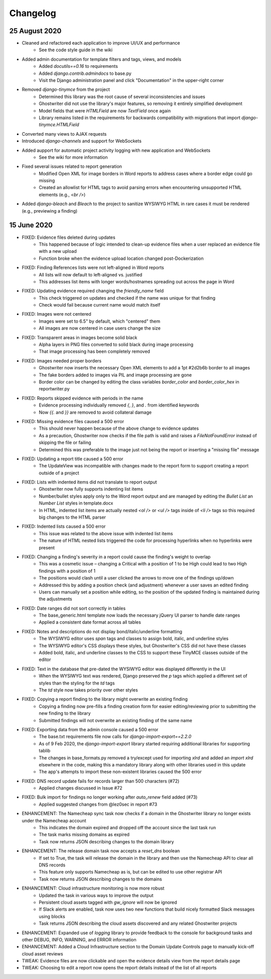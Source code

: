 Changelog
=========

25 August 2020
--------------
* Cleaned and refactored each application to improve UI/UX and performance
    * See the code style guide in the wiki
* Added admin documentation for template filters and tags, views, and models
    * Added `docutils==0.16` to requirements
    * Added `django.contrib.admindocs` to base.py
    * Visit the Django administration panel and click "Documentation" in the upper-right corner
* Removed `django-tinymce` from the project
    * Determined this library was the root cause of several inconsistencies and issues
    * Ghostwriter did not use the library's major features, so removing it entirely simplified development
    * Model fields that were `HTMLField` are now `TextField` once again
    * Library remains listed in the requirements for backwards compatibility with migrations that import `django-tinymce.HTMLField`
* Converted many views to AJAX requests
* Introduced `django-channels` and support for WebSockets
* Added aupport for automatic project activity logging with new application and WebSockets
    * See the wiki for more information
* Fixed several issues related to report generation
    * Modified Open XML for image borders in Word reports to address cases where a border edge could go missing
    * Created an allowlist for HTML tags to avoid parsing errors when encountering unsupported HTML elements (e.g., `<br />`)
* Added `django-bleach` and `Bleach` to the project to sanitize WYSIWYG HTML in rare cases it must be rendered (e.g., previewing a finding)

15 June 2020
------------
* FIXED: Evidence files deleted during updates
    * This happened because of logic intended to clean-up evidence files when a user replaced an evidence file with a new upload
    * Function broke when the evidence upload location changed post-Dockerization
* FIXED: Finding References lists were not left-aligned in Word reports
    * All lists will now default to left-aligned vs. justified
    * This addresses list items with longer words/hostnames spreading out across the page in Word
* FIXED: Updating evidence required changing the `friendly_name` field
    * This check triggered on updates and checked if the name was unique for that finding
    * Check would fail because current name would match itself
* FIXED: Images were not centered
    * Images were set to 6.5" by default, which "centered" them
    * All images are now centered in case users change the size
* FIXED: Transparent areas in images become solid black
    * Alpha layers in PNG files converted to solid black during image processing
    * That image processing has been completely removed
* FIXED: Images needed proper borders
    * Ghostwriter now inserts the necessary Open XML elements to add a 1pt #2d2b6b border to all images
    * The fake borders added to images via PIL and image processing are gone
    * Border color can be changed by editing the class variables `border_color` and `border_color_hex` in reportwriter.py
* FIXED: Reports skipped evidence with periods in the name
    * Evidence processing individually removed `{`, `}`, and `.` from identified keywords
    * Now `{{.` and `}}` are removed to avoid collateral damage
* FIXED: Missing evidence files caused a 500 error
    * This should never happen because of the above change to evidence updates
    * As a precaution, Ghostwriter now checks if the file path is valid and raises a `FileNotFoundError` instead of skipping the file or failing
    * Determined this was preferable to the image just not being the report or inserting a "missing file" message
* FIXED: Updating a report title caused a 500 error
    * The UpdateView was incompatible with changes made to the report form to support creating a report outside of a project
* FIXED: Lists with indented items did not translate to report output
    * Ghostwriter now fully supports indenting list items
    * Number/bullet styles apply only to the Word report output and are managed by editing the `Bullet List` an `Number List` styles in template.docx
    * In HTML, indented list items are actually nested `<ol />` or `<ul />` tags inside of `<li />` tags so this required big changes to the HTML parser
* FIXED: Indented lists caused a 500 error
    * This issue was related to the above issue with indented list items
    * The nature of HTML nested lists triggered the code for processing hyperlinks when no hyperlinks were present
* FIXED: Changing a finding's severity in a report could cause the finding's weight to overlap
    * This was a cosmetic issue – changing a Critical with a position of 1 to be High could lead to two High findings with a position of 1
    * The positions would clash until a user clicked the arrows to move one of the findings up/down
    * Addressed this by adding a position check (and adjustment) whenever a user saves an edited finding
    * Users can manually set a position while editing, so the position of the updated finding is maintained during the adjustments
* FIXED: Date ranges did not sort correctly in tables
    * The base_generic.html template now loads the necessary jQuery UI parser to handle date ranges
    * Applied a consistent date format across all tables
* FIXED: Notes and descriptions do not display bond/italic/underline formatting
    * The WYSIWYG editor uses `span` tags and classes to assign bold, italic, and underline styles
    * The WYSIWYG editor's CSS displays these styles, but Ghostwriter's CSS did not have these classes
    * Added bold, italic, and underline classes to the CSS to support these TinyMCE classes outside of the editor
* FIXED: Text in the database that pre-dated the WYSIWYG editor was displayed differently in the UI
    * When the WYSIWYG text was rendered, Django preserved the `p` tags which applied a different set of styles than the styling for the `td` tags
    * The `td` style now takes priority over other styles
* FIXED: Copying a report finding to the library might overwrite an existing finding
    * Copying a finding now pre-fills a finding creation form for easier editing/reviewing prior to submitting the new finding to the library
    * Submitted findings will not overwrite an existing finding of the same name
* FIXED: Exporting data from the admin console caused a 500 error
    * The base.txt requirements file now calls for `django-import-export==2.2.0`
    * As of 9 Feb 2020, the `django-import-export` library started requiring additional libraries for supporting tablib
    * The changes in base_formats.py removed a try/except used for importing `xlrd` and added an `import xlrd` elsewhere in the code, making this a mandatory library along with other libraries used in this update
    * The app's attempts to import these non-existent libraries caused the 500 error
* FIXED: DNS record update fails for records larger than 500 characters (#72)
    * Applied changes discussed in Issue #72
* FIXED: Bulk import for findings no longer working after `auto_renew` field added (#73)
    * Applied suggested changes from @lez0sec in report #73
* ENHANCEMENT: The Namecheap sync task now checks if a domain in the Ghostwriter library no longer exists under the Namecheap account
    * This indicates the domain expired and dropped off the account since the last task run
    * The task marks missing domains as expired
    * Task now returns JSON describing changes to the domain library
* ENHANCEMENT: The release domain task now accepts a `reset_dns` boolean
    * If set to True, the task will release the domain in the library and then use the Namecheap API to clear all DNS records
    * This feature only supports Namecheap as is, but can be edited to use other registrar API
    * Task now returns JSON describing changes to the domains
* ENHANCEMENT: Cloud infrastructure monitoring is now more robust
    * Updated the task in various ways to improve the output
    * Persistent cloud assets tagged with `gw_ignore` will now be ignored
    * If Slack alerts are enabled, task now uses two new functions that build nicely formatted Slack messages using blocks
    * Task returns JSON describing the cloud assets discovered and any related Ghostwriter projects
* ENHANCEMENT: Expanded use of `logging` library to provide feedback to the console for background tasks and other DEBUG, INFO, WARNING, and ERROR information
* ENHANCEMENT: Added a Cloud Infrastructure section to the Domain Update Controls page to manually kick-off cloud asset reviews
* TWEAK: Evidence files are now clickable and open the evidence details view from the report details page
* TWEAK: Choosing to edit a report now opens the report details instead of the list of all reports
